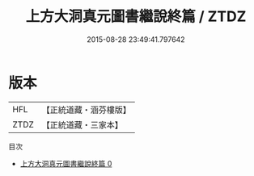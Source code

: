 #+TITLE: 上方大洞真元圖書繼說終篇 / ZTDZ

#+DATE: 2015-08-28 23:49:41.797642
* 版本
 |       HFL|【正統道藏・涵芬樓版】|
 |      ZTDZ|【正統道藏・三家本】|
目次
 - [[file:KR5b0123_000.txt][上方大洞真元圖書繼說終篇 0]]
